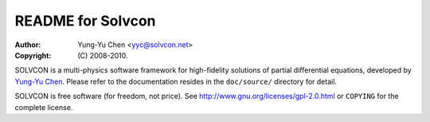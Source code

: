 ==================
README for Solvcon
==================

:author: Yung-Yu Chen <yyc@solvcon.net>
:copyright: (C) 2008-2010.

SOLVCON is a multi-physics software framework for high-fidelity solutions of
partial differential equations, developed by `Yung-Yu Chen <yyc@solvcon.net>`_.
Please refer to the documentation resides in the ``doc/source/`` directory for
detail.

SOLVCON is free software (for freedom, not price).  See
http://www.gnu.org/licenses/gpl-2.0.html or ``COPYING`` for the complete
license.

.. vim: set ft=rst ff=unix fenc=utf8:
